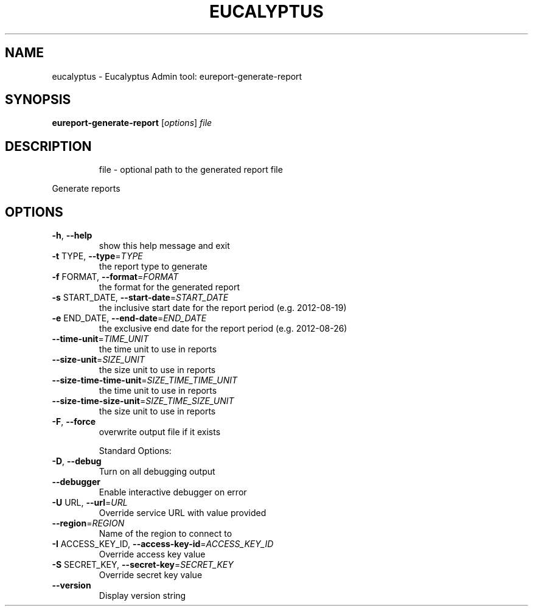 .\" DO NOT MODIFY THIS FILE!  It was generated by help2man 1.47.3.
.TH EUCALYPTUS "1" "April 2016" "eucalyptus 4.3" "User Commands"
.SH NAME
eucalyptus \- Eucalyptus Admin tool: eureport-generate-report
.SH SYNOPSIS
.B eureport-generate-report
[\fI\,options\/\fR] \fI\,file\/\fR
.SH DESCRIPTION
.IP
file \- optional path to the generated report file
.PP
Generate reports
.SH OPTIONS
.TP
\fB\-h\fR, \fB\-\-help\fR
show this help message and exit
.TP
\fB\-t\fR TYPE, \fB\-\-type\fR=\fI\,TYPE\/\fR
the report type to generate
.TP
\fB\-f\fR FORMAT, \fB\-\-format\fR=\fI\,FORMAT\/\fR
the format for the generated report
.TP
\fB\-s\fR START_DATE, \fB\-\-start\-date\fR=\fI\,START_DATE\/\fR
the inclusive start date for the report period (e.g.
2012\-08\-19)
.TP
\fB\-e\fR END_DATE, \fB\-\-end\-date\fR=\fI\,END_DATE\/\fR
the exclusive end date for the report period (e.g.
2012\-08\-26)
.TP
\fB\-\-time\-unit\fR=\fI\,TIME_UNIT\/\fR
the time unit to use in reports
.TP
\fB\-\-size\-unit\fR=\fI\,SIZE_UNIT\/\fR
the size unit to use in reports
.TP
\fB\-\-size\-time\-time\-unit\fR=\fI\,SIZE_TIME_TIME_UNIT\/\fR
the time unit to use in reports
.TP
\fB\-\-size\-time\-size\-unit\fR=\fI\,SIZE_TIME_SIZE_UNIT\/\fR
the size unit to use in reports
.TP
\fB\-F\fR, \fB\-\-force\fR
overwrite output file if it exists
.IP
Standard Options:
.TP
\fB\-D\fR, \fB\-\-debug\fR
Turn on all debugging output
.TP
\fB\-\-debugger\fR
Enable interactive debugger on error
.TP
\fB\-U\fR URL, \fB\-\-url\fR=\fI\,URL\/\fR
Override service URL with value provided
.TP
\fB\-\-region\fR=\fI\,REGION\/\fR
Name of the region to connect to
.TP
\fB\-I\fR ACCESS_KEY_ID, \fB\-\-access\-key\-id\fR=\fI\,ACCESS_KEY_ID\/\fR
Override access key value
.TP
\fB\-S\fR SECRET_KEY, \fB\-\-secret\-key\fR=\fI\,SECRET_KEY\/\fR
Override secret key value
.TP
\fB\-\-version\fR
Display version string
